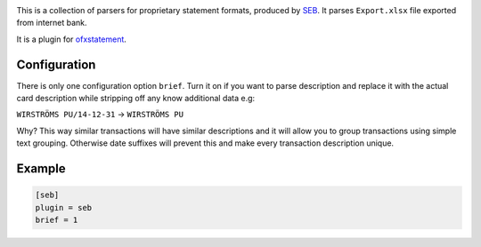 .. image:: https://travis-ci.org/themalkolm/ofxstatement-seb.svg?branch=master
    :target: https://travis-ci.org/themalkolm/ofxstatement-seb

This is a collection of parsers for proprietary statement formats, produced by
`SEB`_. It parses ``Export.xlsx`` file exported from internet bank.

It is a plugin for `ofxstatement`_.

.. _SEB: http://seb.se
.. _ofxstatement: https://github.com/kedder/ofxstatement

Configuration
=============

There is only one configuration option ``brief``. Turn it on if you want to parse description
and replace it with the actual card description while stripping off any know additional
data e.g:

``WIRSTRÖMS PU/14-12-31`` -> ``WIRSTRÖMS PU``

Why? This way similar transactions will have similar descriptions and it will allow you to
group transactions using simple text grouping. Otherwise date suffixes will prevent this and
make every transaction description unique.

Example
=======

.. code-block::

    [seb]
    plugin = seb
    brief = 1
